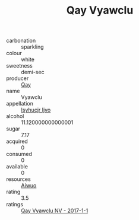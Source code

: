 :PROPERTIES:
:ID:                     b0fa8520-f34c-4348-be4e-9dfafc5fbd43
:END:
#+TITLE: Qay Vyawclu 

- carbonation :: sparkling
- colour :: white
- sweetness :: demi-sec
- producer :: [[id:c8fd643f-17cf-4963-8cdb-3997b5b1f19c][Qay]]
- name :: Vyawclu
- appellation :: [[id:8508a37c-5f8b-409e-82b9-adf9880a8d4d][Isyhucjr Ijvo]]
- alcohol :: 11.120000000000001
- sugar :: 7.17
- acquired :: 0
- consumed :: 0
- available :: 0
- resources :: [[id:47e01a18-0eb9-49d9-b003-b99e7e92b783][Aiwuo]]
- rating :: 3.5
- ratings :: [[id:0dc29fc5-071b-4e93-b41a-d2a028fbfc3a][Qay Vyawclu NV - 2017-1-1]]


